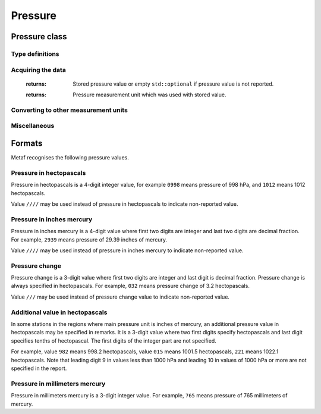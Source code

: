 Pressure
========

.. cpp:namespace-push:: metaf

Pressure class
--------------

	.. cpp:class:: Pressure

		Stores a pressure value. The intended use is atmospheric pressure but any absolute pressure value can be stored.

		Optionally pressure value can be non-reported (i.e. no value).


Type definitions
^^^^^^^^^^^^^^^^

	.. cpp:enum-class:: Unit

		Pressure measurement units.

		.. cpp:enumerator:: HECTOPASCAL

			Hectopascal.

		.. cpp:enumerator:: INCHES_HG

			Inches mercury.

		.. cpp:enumerator:: MM_HG

			Millimeters mercury.


Acquiring the data
^^^^^^^^^^^^^^^^^^

	.. cpp:function:: std::optional<float> pressure() const

	:returns: Stored pressure value or empty ``std::optional`` if pressure value is not reported.

	.. cpp:function:: Unit unit() const

	:returns: Pressure measurement unit which was used with stored value.


Converting to other measurement units
^^^^^^^^^^^^^^^^^^^^^^^^^^^^^^^^^^^^^

	.. cpp:function:: std::optional<float> toUnit(Unit unit) const

		:param unit: Measurement unit to convert the value to.

		:returns: Stored pressure value converted into specified measurement unit or empty ``std::optional`` if conversion failed or the stored value was not reported.


Miscellaneous
^^^^^^^^^^^^^

	.. cpp:function:: bool isReported() const

		:returns: ``true`` if the actual value is stored or ``false`` if non-reported value is stored.

.. cpp:namespace-pop::


Formats
-------

Metaf recognises the following pressure values.


Pressure in hectopascals
^^^^^^^^^^^^^^^^^^^^^^^^

Pressure in hectopascals is a 4-digit integer value, for example ``0998`` means pressure of 998 hPa, and ``1012`` means 1012 hectopascals.

Value ``////`` may be used instead of pressure in hectopascals to indicate non-reported value.


Pressure in inches mercury
^^^^^^^^^^^^^^^^^^^^^^^^^^

Pressure in inches mercury is a 4-digit value where first two digits are integer and last two digits are decimal fraction. For example, ``2939`` means pressure of 29.39 inches of mercury.

Value ``////`` may be used instead of pressure in inches mercury to indicate non-reported value.


Pressure change
^^^^^^^^^^^^^^^

Pressure change is a 3-digit value where first two digits are integer and last digit is decimal fraction. Pressure change is always specified in hectopascals. For example, ``032`` means pressure change of 3.2 hectopascals.

Value ``///`` may be used instead of pressure change value to indicate non-reported value.


Additional value in hectopascals
^^^^^^^^^^^^^^^^^^^^^^^^^^^^^^^^

In some stations in the regions where main pressure unit is inches of mercury, an additional pressure value in hectopascals may be specified in remarks. It is a 3-digit value where two first digits specify hectopascals and last digit specifies tenths of hectopascal. The first digits of the integer part are not specified.

For example, value ``982`` means 998.2 hectopascals, value ``015`` means 1001.5 hectopascals, ``221`` means 1022.1 hectopascals. Note that leading digit 9 in values less than 1000 hPa and leading 10 in values of 1000 hPa or more are not specified in the report.


Pressure in millimeters mercury
^^^^^^^^^^^^^^^^^^^^^^^^^^^^^^^

Pressure in millimeters mercury is a 3-digit integer value. For example, ``765`` means pressure of 765 millimeters of mercury.
